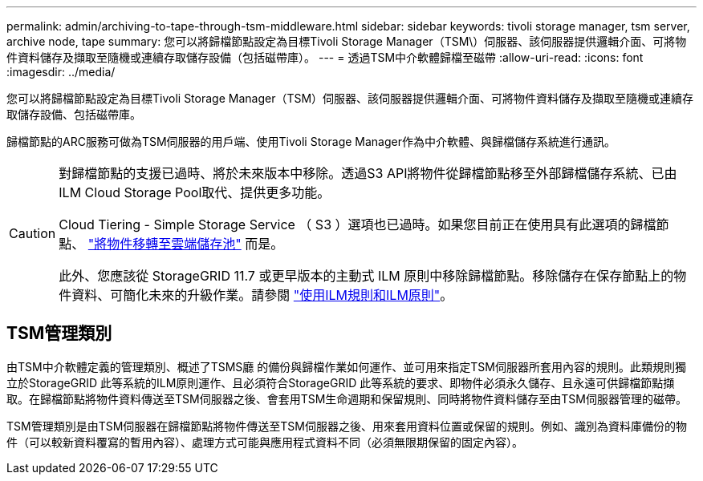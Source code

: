 ---
permalink: admin/archiving-to-tape-through-tsm-middleware.html 
sidebar: sidebar 
keywords: tivoli storage manager, tsm server, archive node, tape 
summary: 您可以將歸檔節點設定為目標Tivoli Storage Manager（TSM\）伺服器、該伺服器提供邏輯介面、可將物件資料儲存及擷取至隨機或連續存取儲存設備（包括磁帶庫）。 
---
= 透過TSM中介軟體歸檔至磁帶
:allow-uri-read: 
:icons: font
:imagesdir: ../media/


[role="lead"]
您可以將歸檔節點設定為目標Tivoli Storage Manager（TSM）伺服器、該伺服器提供邏輯介面、可將物件資料儲存及擷取至隨機或連續存取儲存設備、包括磁帶庫。

歸檔節點的ARC服務可做為TSM伺服器的用戶端、使用Tivoli Storage Manager作為中介軟體、與歸檔儲存系統進行通訊。

[CAUTION]
====
對歸檔節點的支援已過時、將於未來版本中移除。透過S3 API將物件從歸檔節點移至外部歸檔儲存系統、已由ILM Cloud Storage Pool取代、提供更多功能。

Cloud Tiering - Simple Storage Service （ S3 ）選項也已過時。如果您目前正在使用具有此選項的歸檔節點、 link:../admin/migrating-objects-from-cloud-tiering-s3-to-cloud-storage-pool.html["將物件移轉至雲端儲存池"] 而是。

此外、您應該從 StorageGRID 11.7 或更早版本的主動式 ILM 原則中移除歸檔節點。移除儲存在保存節點上的物件資料、可簡化未來的升級作業。請參閱 link:../ilm/working-with-ilm-rules-and-ilm-policies.html["使用ILM規則和ILM原則"]。

====


== TSM管理類別

由TSM中介軟體定義的管理類別、概述了TSMS廳 的備份與歸檔作業如何運作、並可用來指定TSM伺服器所套用內容的規則。此類規則獨立於StorageGRID 此等系統的ILM原則運作、且必須符合StorageGRID 此等系統的要求、即物件必須永久儲存、且永遠可供歸檔節點擷取。在歸檔節點將物件資料傳送至TSM伺服器之後、會套用TSM生命週期和保留規則、同時將物件資料儲存至由TSM伺服器管理的磁帶。

TSM管理類別是由TSM伺服器在歸檔節點將物件傳送至TSM伺服器之後、用來套用資料位置或保留的規則。例如、識別為資料庫備份的物件（可以較新資料覆寫的暫用內容）、處理方式可能與應用程式資料不同（必須無限期保留的固定內容）。
